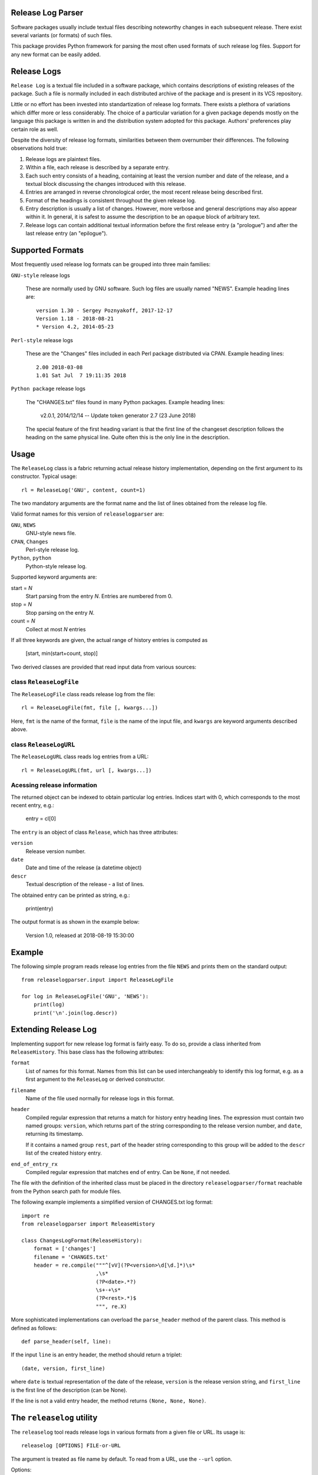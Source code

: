 Release Log Parser
==================
Software packages usually include textual files describing noteworthy
changes in each subsequent release. There exist several variants (or
formats) of such files.

This package provides Python framework for parsing the most often used
formats of such release log files. Support for any new format can be
easily added.

Release Logs
============
``Release Log`` is a textual file included in a software package, which
contains descriptions of existing releases of the package. Such a
file is normally included in each distributed archive of the package
and is present in its VCS repository.

Little or no effort has been invested into standartization of release
log formats. There exists a plethora of variations which differ more
or less considerably. The choice of a particular variation for a given
package depends mostly on the language this package is written in and
the distribution system adopted for this package. Authors' preferences
play certain role as well.

Despite the diversity of release log formats, similarities between
them overnumber their differences. The following observations hold true:

1. Release logs are plaintext files.
2. Within a file, each release is described by a separate entry.
3. Each such entry consists of a heading, containing at least the
   version number and date of the release, and a textual block discussing
   the changes introduced with this release.
4. Entries are arranged in reverse chronological order, the most
   recent release being described first.
5. Format of the headings is consistent throughout the given release
   log.
6. Entry description is usually a list of changes. However, more
   verbose and general descriptions may also appear within it. In
   general, it is safest to assume the description to be an opaque block
   of arbitrary text.
7. Release logs can contain additional textual information before the
   first release entry (a "prologue") and after the last release entry
   (an "epilogue").

Supported Formats
=================
Most frequently used release log formats can be grouped into three
main families:

``GNU-style`` release logs

  These are normally used by GNU software. Such log files are usually named
  "NEWS". Example heading lines are::

    version 1.30 - Sergey Poznyakoff, 2017-12-17
    Version 1.18 - 2018-08-21
    * Version 4.2, 2014-05-23

``Perl-style`` release logs

  These are the "Changes" files included in each Perl package
  distributed via CPAN. Example heading lines::

    2.00 2018-03-08
    1.01 Sat Jul  7 19:11:35 2018  

``Python package`` release logs

  The "CHANGES.txt" files found in many Python packages. Example heading
  lines:

    v2.0.1, 2014/12/14 -- Update token generator
    2.7 (23 June 2018)

  The special feature of the first heading variant is that the first
  line of the changeset description follows the heading on the same
  physical line. Quite often this is the only line in the description.

Usage
=====
The ``ReleaseLog`` class is a fabric returning actual release history
implementation, depending on the first argument to its constructor.
Typical usage::

      rl = ReleaseLog('GNU', content, count=1)

The two mandatory arguments are the format name and the list of lines
obtained from the release log file.

Valid format names for this version of ``releaselogparser`` are:

``GNU``, ``NEWS``
  GNU-style news file.
``CPAN``, ``Changes``
  Perl-style release log.
``Python``, ``python``
  Python-style release log.

Supported keyword arguments are:

start = *N*
  Start parsing from the entry *N*. Entries are numbered from 0.
stop = *N*
  Stop parsing on the entry *N*.
count = *N*
  Collect at most *N* entries

If all three keywords are given, the actual range of history entries
is computed as

  [start, min(start+count, stop)]

Two derived classes are provided that read input data from various
sources:

class ``ReleaseLogFile``
------------------------
The ``ReleaseLogFile`` class reads release log from the file::

  rl = ReleaseLogFile(fmt, file [, kwargs...])

Here, ``fmt`` is the name of the format, ``file`` is the name of the
input file, and ``kwargs`` are keyword arguments described above.

class ``ReleaseLogURL``
-----------------------
The ``ReleaseLogURL`` class reads log entries from a URL::

  rl = ReleaseLogURL(fmt, url [, kwargs...])

Acessing release information
----------------------------
The returned object can be indexed to obtain particular log
entries. Indices start with 0, which corresponds to the most recent
entry, e.g.:

  entry = cl[0]

The ``entry`` is an object of class ``Release``, which has three
attributes:

``version``
  Release version number.
``date``
  Date and time of the release (a datetime object)
``descr``
  Textual description of the release - a list of lines.

The obtained entry can be printed as string, e.g.:

  print(entry)

The output format is as shown in the example below:

  Version 1.0, released at 2018-08-19 15:30:00

Example
=======
The following simple program reads release log entries from the file
``NEWS`` and prints them on the standard output::

  from releaselogparser.input import ReleaseLogFile

  for log in ReleaseLogFile('GNU', 'NEWS'):
      print(log)
      print('\n'.join(log.descr))

Extending Release Log
=====================
Implementing support for new release log format is fairly easy. To do
so, provide a class inherited from ``ReleaseHistory``. This base class has
the following attributes:

``format``
  List of names for this format. Names from this list can be used
  interchangeably to identify this log format, e.g. as a first
  argument to the ``ReleaseLog`` or derived constructor.
``filename``
  Name of the file used normally for release logs in this format.
``header``
  Compiled regular expression that returns a match for
  history entry heading lines. The expression must contain two named
  groups: ``version``, which returns part of the string corresponding
  to the release version number, and ``date``, returning its
  timestamp.

  If it contains a named group ``rest``, part of the header string
  corresponding to this group will be added to the ``descr`` list of
  the created history entry.

``end_of_entry_rx``
  Compiled regular expression that matches end of entry. Can be
  ``None``, if not needed.

The file with the definition of the inherited class must be placed in
the directory ``releaselogparser/format`` reachable from the Python search path
for module files.

The following example implements a simplified version of CHANGES.txt log
format::

  import re
  from releaselogparser import ReleaseHistory

  class ChangesLogFormat(ReleaseHistory):
      format = ['changes']
      filename = 'CHANGES.txt'
      header = re.compile("""^[vV](?P<version>\d[\d.]*)\s*
                          ,\s*
                          (?P<date>.*?)
                          \s+-+\s*
                          (?P<rest>.*)$
                          """, re.X)

More sophisticated implementations can overload the ``parse_header``
method of the parent class. This method is defined as follows::

  def parse_header(self, line):

If the input ``line`` is an entry header, the method should return
a triplet::

  (date, version, first_line)

where ``date`` is textual representation of the date of the release,
``version`` is the release version string, and ``first_line`` is the
first line of the description (can be None).

If the line is not a valid entry header, the method returns
``(None, None, None)``.


The ``releaselog`` utility
==========================
The ``releaselog`` tool reads release logs in various formats from a
given file or URL. Its usage is::

 releaselog [OPTIONS] FILE-or-URL

The argument is treated as file name by default. To read from a URL,
use the ``--url`` option.

Options:

``-H FORMAT``, ``--format=FORMAT``
  Read logs in the given format.
``-f N``, ``--from=N``, ``--start=N``
  Start from *N* th entry.
``-t N``, ``--to=N``, ``--stop=N``
  End on *N* th entry.
``-n COUNT``, ``--count=COUNT``
  Read at most that much entries.
``-u``, ``--url``
  Treat argument as URL
``-l``, ``--list``
  List supported formats
``--version``
  Show program version number and exit.
``-h``, ``--help``
  Show a short help message and exit.
